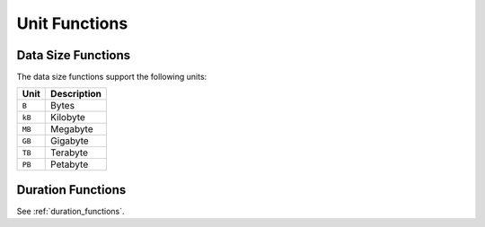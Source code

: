 ==============
Unit Functions
==============

Data Size Functions
-------------------

The data size functions support the following units:

======= =============
Unit    Description
======= =============
``B``   Bytes
``kB``  Kilobyte
``MB``  Megabyte
``GB``  Gigabyte
``TB``  Terabyte
``PB``  Petabyte
======= =============

.. function:: succinct_bytes(bytes) -> varchar

    Returns a succinct representation of ``bytes``.::

        SELECT succinct_bytes(1024 * 1024); -- '1.00MB'

.. function:: succinct_data_size(value, unit) -> varchar

    Returns a succinct representation of the data size specified by ``value`` and ``unit``.
    ``unit`` must be one of the supported data size units::

        SELECT succinct_data_size(2048, 'MB') -- '2.00GB'

Duration Functions
------------------

See :ref:`duration_functions`.
